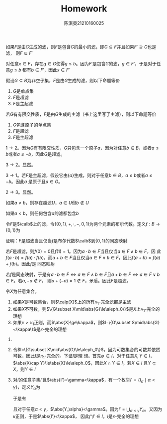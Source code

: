 #+TITLE: Homework

#+AUTHOR: 陈淇奥@@latex:\\@@21210160025
#+OPTIONS: toc:nil
#+LATEX_HEADER: \input{../../../preamble-lite.tex}
#+LATEX_HEADER: \usepackage[UTF8]{ctex}

#+ATTR_LATEX: :options [3.2.13]
#+BEGIN_exercise
如果\(F\)是由\(G\)生成的滤，则\(F\)是包含\(G\)的最小的滤，即\(G\subseteq F\)并且如果\(F'\supseteq G\)也是滤，
则\(F\subseteq F'\)
#+END_exercise

#+BEGIN_proof
对任意\(x\in F\)，存在\(g\in G\)使得\(g\le b\)。因为\(F'\)是包含\(G\)的滤，\(g\in F'\)，于是对于任意\(g\le b\)
都有\(b\in F'\)，因此\(x\in F'\)
#+END_proof

#+ATTR_LATEX: :options [3.2.16]
#+BEGIN_exercise
假设\(G\subseteq B\)为非空子集，\(F\)是由\(G\)生成的滤，则以下命题等价
1. \(G\)是单点集
2. \(F\)是超滤
3. \(F\)是主超滤
#+END_exercise

#+BEGIN_proof
若\(G\)有有限交性质，\(F\)是由\(G\)生成的主滤（书上这里写了主滤），则以下命题等价
1. \(G\)包含原子的单点集
2. \(F\)是超滤
3. \(F\)是主超滤



\(1\to 2\)。因为\(G\)有有限交性质，\(G\)只包含一个原子\(a\)，因为对任意\(b\in B\)，或者\(a\le b\)或者\(a\le -b\)，因此\(G\)是超滤。

\(3\to 2\)。显然。

\(3\to 1\)。若\(F\)是主超滤，假设它由\(\{a\}\)生成，则对于任意\(b\in B\)，\(a\le b\)或者\(a\le -b\)。因此\(a\)
是原子且\(a\in G\)。

\(2\to 3\)。显然。
#+END_proof

#+ATTR_LATEX: :options [3.2.18]
#+BEGIN_exercise
如果\(a\neq b\)，则存在超滤\(U\)，\(a\in U\)但\(b\notin U\)
#+END_exercise

#+BEGIN_proof
如果\(a<b\)，则任何包含\(a\)的滤都包含\(b\)
#+END_proof

#+ATTR_LATEX: :options [3.2.19]
#+BEGIN_exercise
令\(F\)是\(\calb\)上的滤，令\((\{0,1\},+,\cdot,-,0,1)\)为两个元素的布尔代数。定义\(f:B\to\{0,1\}\)为
\begin{align*}
f(b)=
\begin{cases}
1&b\in F\\
0&b\notin F
\end{cases}
\end{align*}
证明：\(F\)是超滤当且仅当\(f\)是布尔代数\(\calb\)到\(\{0,1\}\)的同态映射
#+END_exercise

#+BEGIN_proof
若\(F\)是超滤，则\(f(0)=0\)且\(f(1)=1\)。因为\(a\cdot b\in F\)当且仅当\(a\in F\wedge b\in F\)，因
此\(f(a\cdot b)=f(a)\cdot f(b)\)。而\(a+b\in F\)当且仅当\(a\in F\vee b\in F\)，因此\(f(a+b)=f(a)+f(b)\)。因此\(f\)是
同态映射

若\(f\)是同态映射，于是有\(a\cdot b\in F\Leftrightarrow a\in F\wedge b\in F\)且\(a+b\in F\Leftrightarrow a\in F\vee b\in F\)。若\(a,-a\notin F\)，
则\(a+(-a)=1\notin F\)，矛盾。因此\(F\)是超滤。
#+END_proof

#+ATTR_LATEX: :options [3.2.33]
#+BEGIN_exercise
令\(X\)为任意集合。
1. 如果\(X\)是可数集合，则\(\calp(X)\)上的所有\(\aleph_1\)-完全滤都是主滤
2. 如果\(X\)不可数，则\(\{G\subset X\mid\abs{G}\le\aleph_0\}\)是\(X\)上\(\aleph_1\)-完全的理想
3. 如果\(\kappa>\aleph_1\)正则，而\(\abs{X}\ge\kappa\)，则\(I=\{G\subset S\mid\abs{G}<\kappa\}\)是\(\kappa\)-完全的理想
#+END_exercise

#+BEGIN_proof
1.
2. 令\(I=\{G\subset X\mid\abs{G}\le\aleph_0\}\)，因为可数集合的可数并依然可数，因此\(I\)是\(\aleph_1\)-完全的。下证\(I\)是理
   想。首先\(\emptyset\in I\)，对于任意\(X,Y\in I\)，\(\abs{X\cap Y}\le\abs{X}\le\aleph_0\)，因此\(X\cap Y\in I\)。若\(X\in I\)
   且\(Y\subset X\)，则\(Y\in I\)
3. 对\(I\)的任意子集\(I'\)且\(\abs{I'}=\gamma<\kappa\)，有一个枚举\(I'=\{I_\alpha\mid\alpha<\gamma\}\)，定义\(Y_\alpha\)为
   \begin{align*}
    &Y_0=\{I_0\}\\
    &Y_\alpha=Y_\beta\cup \{I_\alpha\}\hspace{1cm}\alpha=\beta+1\\
    &Y_\gamma=\bigcup_{\alpha<\gamma}Y_\alpha\hspace{1cm}\alpha\text{是极限序数}
   \end{align*}
   于是有
   \begin{equation*}
   Y_0\subseteq Y_1\subseteq Y_2\subseteq\cdots
   \end{equation*}
   且对于任意\(\alpha<\gamma\)，\(\abs{Y_\alpha}<\gamma\)。因为\(I'=\bigcup_{\alpha<\gamma} Y_\alpha\)，又因为\(\kappa\)正则，于是\(\abs{I'}<\kappa\)，
   因此\(\bigcap I'\in I\)，\(I\)是\(\kappa\)-完全的理想

#+END_proof
